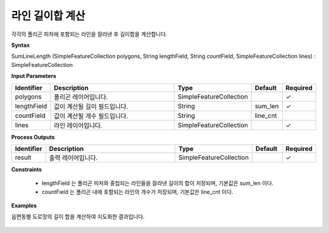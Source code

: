 .. _sumlinelength:

라인 길이합 계산
===========================

각각의 폴리곤 피처에 포함되는 라인을 잘라낸 후 길이합을 계산합니다.

**Syntax**

SumLineLength (SimpleFeatureCollection polygons, String lengthField, String countField, SimpleFeatureCollection lines) : SimpleFeatureCollection

**Input Parameters**

.. list-table::
   :widths: 10 50 20 10 10

   * - **Identifier**
     - **Description**
     - **Type**
     - **Default**
     - **Required**

   * - polygons
     - 폴리곤 레이어입니다.
     - SimpleFeatureCollection
     -
     - ✓

   * - lengthField
     - 값이 계산될 길이 필드입니다.
     - String
     - sum_len
     - ✓

   * - countField
     - 값이 계산될 개수 필드입니다.
     - String
     - line_cnt
     -

   * - lines
     - 라인 레이어입니다.
     - SimpleFeatureCollection
     -
     - ✓

**Process Outputs**

.. list-table::
   :widths: 10 50 20 10 10

   * - **Identifier**
     - **Description**
     - **Type**
     - **Default**
     - **Required**

   * - result
     - 출력 레이어입니다.
     - SimpleFeatureCollection
     -
     - ✓

**Constraints**

 - lengthField 는 폴리곤 피처와 중첩되는 라인들을 잘라낸 길이의 합이 저장되며, 기본값은 sum_len 이다.
 - countField 는 폴리곤 내에 포함되는 라인의 개수가 저장되며, 기본값은 line_cnt 이다.


**Examples**

읍면동별 도로망의 길이 합을 계산하여 지도화한 결과입니다.

  .. image:: images/sumlinelength.png
